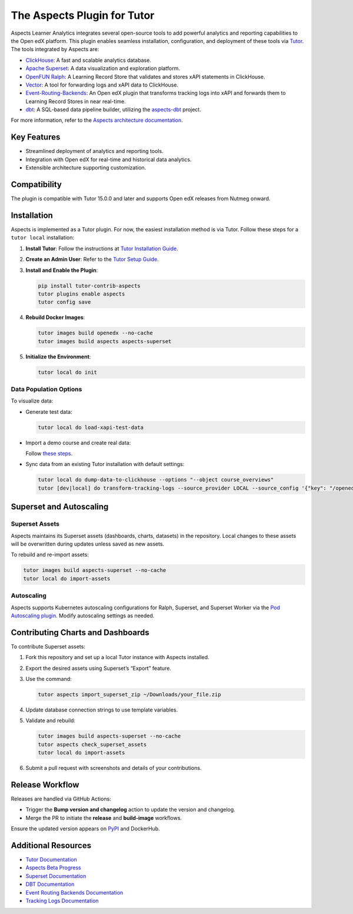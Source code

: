 =============================
The Aspects Plugin for Tutor
=============================

Aspects Learner Analytics integrates several open-source tools to add powerful analytics and reporting capabilities to the Open edX platform. This plugin enables seamless installation, configuration, and deployment of these tools via `Tutor <https://docs.tutor.overhang.io>`_. The tools integrated by Aspects are:

- `ClickHouse <https://clickhouse.com>`_: A fast and scalable analytics database.
- `Apache Superset <https://superset.apache.org>`_: A data visualization and exploration platform.
- `OpenFUN Ralph <https://openfun.github.io/ralph/>`_: A Learning Record Store that validates and stores xAPI statements in ClickHouse.
- `Vector <https://vector.dev>`_: A tool for forwarding logs and xAPI data to ClickHouse.
- `Event-Routing-Backends <https://event-routing-backends.readthedocs.io/en/latest/>`_: An Open edX plugin that transforms tracking logs into xAPI and forwards them to Learning Record Stores in near real-time.
- `dbt <https://www.getdbt.com>`_: A SQL-based data pipeline builder, utilizing the `aspects-dbt <https://github.com/openedx/aspects-dbt>`_ project.

For more information, refer to the `Aspects architecture documentation <https://docs.openedx.org/projects/openedx-aspects/en/latest/technical_documentation/concepts/aspects_overview.html>`_.

Key Features
============

- Streamlined deployment of analytics and reporting tools.
- Integration with Open edX for real-time and historical data analytics.
- Extensible architecture supporting customization.




Compatibility
=============

The plugin is compatible with Tutor 15.0.0 and later and supports Open edX releases from Nutmeg onward.

Installation
============

Aspects is implemented as a Tutor plugin. For now, the easiest installation method is via Tutor. Follow these steps for a ``tutor local`` installation:

1. **Install Tutor**:
   Follow the instructions at `Tutor Installation Guide <https://docs.tutor.overhang.io/install.html#install>`_.

2. **Create an Admin User**:
   Refer to the `Tutor Setup Guide <https://docs.tutor.overhang.io/whatnext.html#logging-in-as-administrator>`_.

3. **Install and Enable the Plugin**:

   .. code-block:: bash

      pip install tutor-contrib-aspects
      tutor plugins enable aspects
      tutor config save

4. **Rebuild Docker Images**:

   .. code-block:: bash

      tutor images build openedx --no-cache
      tutor images build aspects aspects-superset

5. **Initialize the Environment**:

   .. code-block:: bash

      tutor local do init

Data Population Options
------------------------

To visualize data:

- Generate test data:

  .. code-block:: bash

     tutor local do load-xapi-test-data

- Import a demo course and create real data:

  Follow `these steps <https://docs.tutor.overhang.io/whatnext.html#importing-a-demo-course>`_.

- Sync data from an existing Tutor installation with default settings:

  .. code-block:: bash

     tutor local do dump-data-to-clickhouse --options "--object course_overviews"
     tutor [dev|local] do transform-tracking-logs --source_provider LOCAL --source_config '{"key": "/openedx/data", "container": "logs", "prefix": "tracking.log"}' --transformer_type xapi

Superset and Autoscaling
=========================

Superset Assets
---------------

Aspects maintains its Superset assets (dashboards, charts, datasets) in the repository. Local changes to these assets will be overwritten during updates unless saved as new assets.

To rebuild and re-import assets:

.. code-block:: bash

   tutor images build aspects-superset --no-cache
   tutor local do import-assets

Autoscaling
-----------

Aspects supports Kubernetes autoscaling configurations for Ralph, Superset, and Superset Worker via the `Pod Autoscaling plugin <https://github.com/eduNEXT/tutor-contrib-pod-autoscaling>`_. Modify autoscaling settings as needed.

Contributing Charts and Dashboards
===================================

To contribute Superset assets:

1. Fork this repository and set up a local Tutor instance with Aspects installed.
2. Export the desired assets using Superset’s “Export” feature.
3. Use the command:

   .. code-block:: bash

      tutor aspects import_superset_zip ~/Downloads/your_file.zip

4. Update database connection strings to use template variables.
5. Validate and rebuild:

   .. code-block:: bash

      tutor images build aspects-superset --no-cache
      tutor aspects check_superset_assets
      tutor local do import-assets

6. Submit a pull request with screenshots and details of your contributions.

Release Workflow
================

Releases are handled via GitHub Actions:

- Trigger the **Bump version and changelog** action to update the version and changelog.
- Merge the PR to initiate the **release** and **build-image** workflows.

Ensure the updated version appears on `PyPI <https://pypi.org>`_ and DockerHub.

Additional Resources
=====================

- `Tutor Documentation <https://docs.tutor.overhang.io>`_
- `Aspects Beta Progress <https://openedx.atlassian.net/wiki/spaces/COMM/pages/3861512203/Aspects+Beta>`_
- `Superset Documentation <https://superset.apache.org/docs>`_
- `DBT Documentation <https://www.getdbt.com/docs/>`_
- `Event Routing Backends Documentation <https://event-routing-backends.readthedocs.io/en/latest/>`_
- `Tracking Logs Documentation <https://vector.dev/docs/>`_
